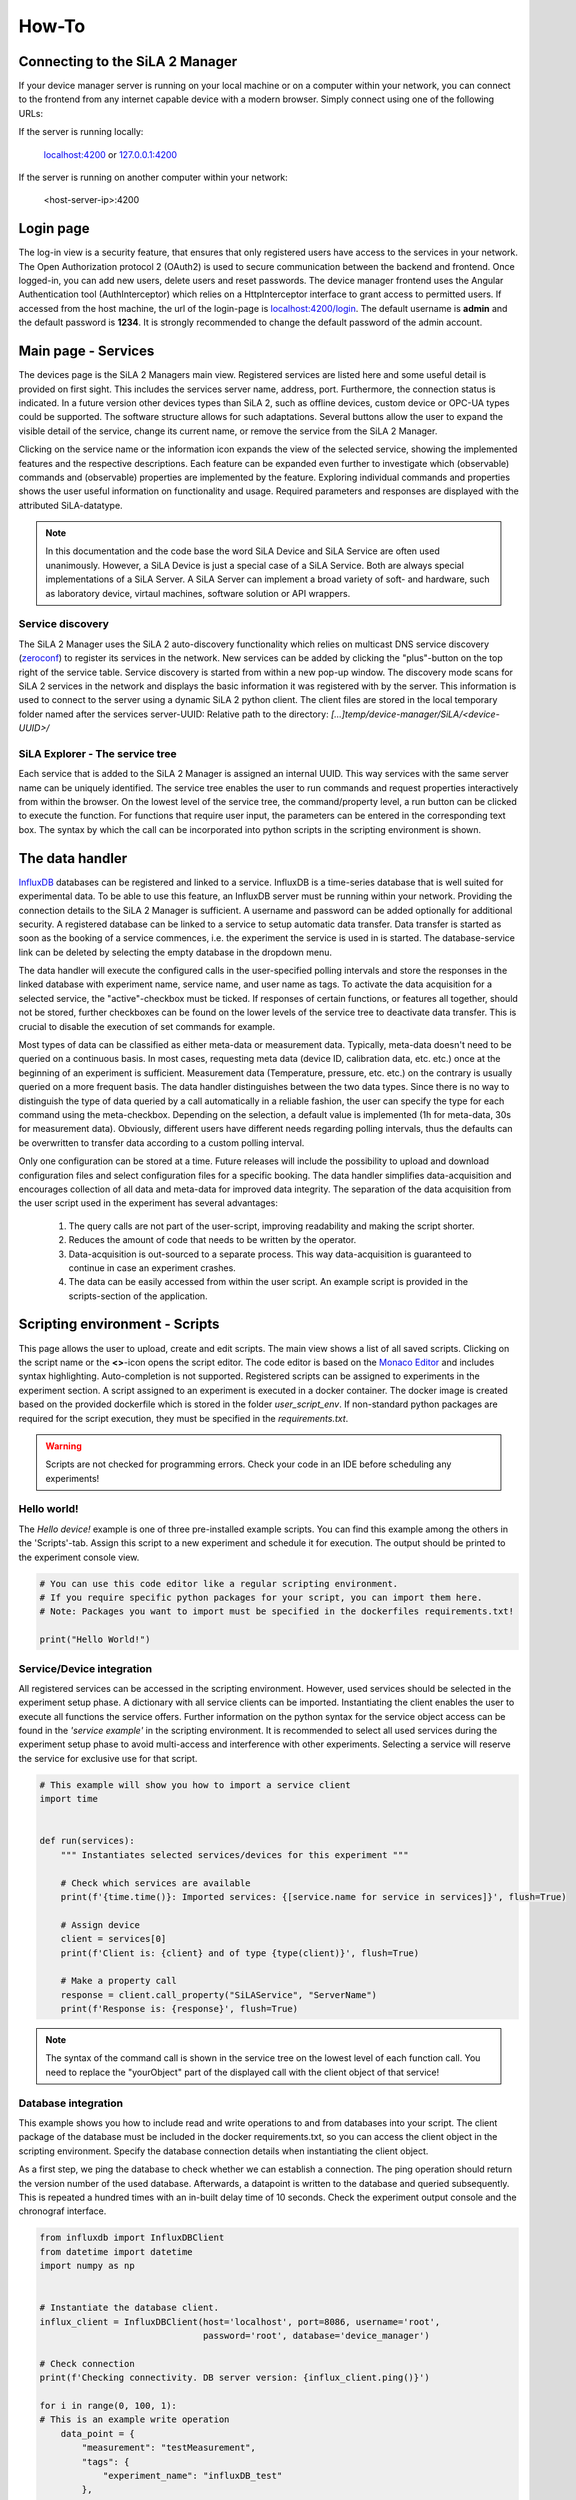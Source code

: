 How-To
=======

Connecting to the SiLA 2 Manager
---------------------------------

If your device manager server is running on your local machine or on a computer within your network, you can
connect to the frontend from any internet capable device with a modern browser. Simply connect using one of the
following URLs:

If the server is running locally:

    `localhost:4200 <http://localhost:4200>`_ or `127.0.0.1:4200 <http://127.0.0.1:4200>`_

If the server is running on another computer within your network:

    <host-server-ip\>:4200

Login page
-----------

The log-in view is a security feature, that ensures that only registered users have access to the services in your
network. The Open Authorization protocol 2 (OAuth2) is used to secure communication between the backend and frontend.
Once logged-in, you can add new users, delete users and reset passwords. The device manager frontend uses the Angular
Authentication tool (AuthInterceptor) which relies on a HttpInterceptor interface to grant access to permitted users.
If accessed from the host machine, the url of the login-page is `<localhost:4200/login>`_. The default username is
**admin** and the default password is **1234**. It is strongly recommended to change the default password of the admin
account.

.. image:: _static/figures/login.png
    :width: 800
    :alt: A view of the login page with entered admin credentials


Main page - Services
---------------------
The devices page is the SiLA 2 Managers main view. Registered services are listed here and some useful detail is provided
on first sight. This includes the services server name, address, port. Furthermore, the connection status is indicated.
In a future version other devices types than SiLA 2, such as offline devices, custom device or OPC-UA types could be supported.
The software structure allows for such adaptations.
Several buttons allow the user to expand the visible detail of the service, change its current name, or
remove the service from the SiLA 2 Manager.

Clicking on the service name or the information icon expands the view of the selected
service, showing the implemented features and the respective descriptions. Each feature can be expanded even further to
investigate which (observable) commands and (observable) properties are implemented by the feature. Exploring individual
commands and properties shows the user useful information on functionality and usage. Required parameters and responses
are displayed with the attributed SiLA-datatype.

.. image:: _static/figures/services.png
    :width: 800
    :alt: A view of the main page, the service list, including general service details

.. note::
    In this documentation and the code base the word SiLA Device and SiLA Service are often used unanimously. However,
    a SiLA Device is just a special case of a SiLA Service. Both are always special implementations of a SiLA Server.
    A SiLA Server can implement a broad variety of soft- and hardware, such as laboratory device, virtaul machines,
    software solution or API wrappers.


Service discovery
^^^^^^^^^^^^^^^^^^
The SiLA 2 Manager uses the SiLA 2 auto-discovery functionality which relies on multicast DNS service discovery
(`zeroconf <https://pypi.org/project/zeroconf/>`_) to register its services in
the network. New services can be added by clicking the "plus"-button on the top right of the service table. Service
discovery is started from within a new pop-up window. The discovery mode scans for SiLA 2 services in the network and displays the
basic information it was registered with by the server. This information is used to connect to the server using a
dynamic SiLA 2 python client. The client files are stored in the local temporary folder named after the services server-UUID:
Relative path to the directory: *[...]temp/device-manager/SiLA/<device-UUID>/*

.. image:: _static/figures/discovery.png
    :width: 800
    :alt: A view of the discovery feature for adding new services to the manager

SiLA Explorer - The service tree
^^^^^^^^^^^^^^^^^^^^^^^^^^^^^^^^
Each service that is added to the SiLA 2 Manager is assigned an internal UUID. This way services with the same server
name can be uniquely identified. The service tree enables the user to run commands and request properties interactively
from within the browser. On the lowest level of the service tree, the command/property level, a run button can be clicked
to execute the function. For functions that require user input, the parameters can be entered in the corresponding text
box. The syntax by which the call can be incorporated into python scripts in the scripting environment is shown.

.. image:: _static/figures/service-tree.png
    :width: 800
    :alt: A view of the discovery feature for adding new services to the SiLA 2 Manager

The data handler
------------------
`InfluxDB <https://portal.influxdata.com/downloads/>`_ databases can be registered and linked to a service. InfluxDB is a time-series
database that is well suited for experimental data. To be able to use this feature, an InfluxDB server must be running
within your network. Providing the connection details to the SiLA 2 Manager is sufficient. A username and password can
be added optionally for additional security. A registered database can be linked to a service to setup automatic data
transfer. Data transfer is started as soon as the booking of a service commences, i.e. the experiment the service is
used in is started. The database-service link can be deleted by selecting the empty database in the dropdown menu.

The data handler will execute the configured calls in the user-specified polling intervals and
store the responses in the linked database with experiment name, service name, and user name as tags. To activate the data
acquisition for a selected service, the "active"-checkbox must be ticked. If responses of certain functions, or features
all together, should not be stored, further checkboxes can be found on the lower levels of the service tree to deactivate
data transfer. This is crucial to disable the execution of set commands for example.

Most types of data can be classified as either meta-data or measurement data. Typically, meta-data doesn't need to be
queried on a continuous basis. In most cases, requesting meta data (device ID, calibration data, etc. etc.) once at the
beginning of an experiment is sufficient. Measurement data (Temperature, pressure, etc. etc.) on the contrary is usually
queried on a more frequent basis. The data handler distinguishes between the two data types. Since there is no way to
distinguish the type of data queried by a call automatically in a reliable fashion, the user can specify the type for
each command using the meta-checkbox. Depending on the selection, a default value is implemented
(1h for meta-data, 30s for measurement data). Obviously, different users have different needs regarding polling
intervals, thus the defaults can be overwritten to transfer data according to a custom polling interval.

.. image:: _static/figures/data-handler.png
    :width: 800
    :alt: A view of the data handler feature

Only one configuration can be stored at a time. Future releases will include the possibility to upload and download
configuration files and select configuration files for a specific booking. The data handler simplifies data-acquisition
and encourages collection of all data and meta-data for improved data integrity. The separation of the data acquisition
from the user script used in the experiment has several advantages:

    1. The query calls are not part of the user-script, improving readability and making the script shorter.
    2. Reduces the amount of code that needs to be written by the operator.
    3. Data-acquisition is out-sourced to a separate process. This way data-acquisition is guaranteed to continue in case an experiment crashes.
    4. The data can be easily accessed from within the user script. An example script is provided in the scripts-section of the application.

.. image:: _static/figures/data-handler-tree.png
    :width: 800
    :alt: A view of the data handler feature

Scripting environment - Scripts
--------------------------------

This page allows the user to upload, create and edit scripts. The main view shows a list of all saved scripts.
Clicking on the script name or the **<>**-icon opens the script editor. The code editor is based on the
`Monaco Editor <https://www.npmjs.com/package/ngx-monaco-editor>`_ and includes syntax highlighting. Auto-completion is
not supported. Registered scripts can be assigned to experiments in the experiment section. A script assigned to an
experiment is executed in a docker container. The docker image is created based on the provided dockerfile which is
stored in the folder *user_script_env*. If non-standard python packages are required for the script execution, they must
be specified in the *requirements.txt*.

.. image:: _static/figures/scripts.png
    :width: 800
    :alt: A view of the scripting environment

.. warning::
    Scripts are not checked for programming errors. Check your code in an IDE before scheduling any experiments!

Hello world!
^^^^^^^^^^^^

The *Hello device!* example is one of three pre-installed example scripts. You can find this example among the others
in the \'Scripts\'-tab. Assign this script to a new experiment and schedule it for execution. The output should be
printed to the experiment console view.

.. code-block:: python

        # You can use this code editor like a regular scripting environment.
        # If you require specific python packages for your script, you can import them here.
        # Note: Packages you want to import must be specified in the dockerfiles requirements.txt!

        print("Hello World!")


Service/Device integration
^^^^^^^^^^^^^^^^^^^^
All registered services can be accessed in the scripting environment. However, used services should be selected in the
experiment setup phase. A dictionary with all service clients can be imported. Instantiating the client enables the user
to execute all functions the service offers. Further information on the python syntax for the service object access can be
found in the *'service example'* in the scripting environment. It is recommended to select all used services during the
experiment setup phase to avoid multi-access and interference with other experiments. Selecting a service will reserve
the service for exclusive use for that script.

.. code-block:: python

        # This example will show you how to import a service client
        import time


        def run(services):
            """ Instantiates selected services/devices for this experiment """

            # Check which services are available
            print(f'{time.time()}: Imported services: {[service.name for service in services]}', flush=True)

            # Assign device
            client = services[0]
            print(f'Client is: {client} and of type {type(client)}', flush=True)

            # Make a property call
            response = client.call_property("SiLAService", "ServerName")
            print(f'Response is: {response}', flush=True)



.. note::
    The syntax of the command call is shown in the service tree on the lowest level of each function call.
    You need to replace the "yourObject" part of the displayed call with the client object of that service!

Database integration
^^^^^^^^^^^^^^^^^^^^

This example shows you how to include read and write operations to and from databases into your script. The client
package of the database must be included in the docker requirements.txt, so you can access the client object in the
scripting environment.  Specify the database connection details when instantiating the client object.

As a first step, we ping the database to check whether we can establish a connection. The ping operation should return
the version number of the used database. Afterwards, a datapoint is written to the database and queried subsequently.
This is repeated a hundred times with an in-built delay time of 10 seconds. Check the experiment output console and the
chronograf interface.

.. code-block:: python

        from influxdb import InfluxDBClient
        from datetime import datetime
        import numpy as np


        # Instantiate the database client.
        influx_client = InfluxDBClient(host='localhost', port=8086, username='root',
                                       password='root', database='device_manager')

        # Check connection
        print(f'Checking connectivity. DB server version: {influx_client.ping()}')

        for i in range(0, 100, 1):
        # This is an example write operation
            data_point = {
                "measurement": "testMeasurement",
                "tags": {
                    "experiment_name": "influxDB_test"
                },
                "time": datetime.now().strftime("%Y-%m-%dT%H:%M:%SZ"),
                "fields": {
                    "test_number": np.random.rand(1)
                }
            }
             try:
                influx_client.write_point([data_point])
            except:
                 print("This did not work...")

            # This is an example query.
            results = influx_client.query(
                'SELECT test_number FROM "device_manager"."autogen"."testMeasurement" WHERE'
                'experiment_name = \'influxDB_test\' GROUP BY position ORDER BY DESC LIMIT 1')
            print(results)

            time.sleep(10)


Process monitoring
^^^^^^^^^^^^^^^^^^^^^^^^^^
Scripts are executed in a docker container. Interaction with a running docker container is limited. The *stdout* of the
docker container is transferred to the frontend by WebSockets. For real-time visualization of process data we recommend
using `chronograf <https://www.influxdata.com/time-series-platform/chronograf/>`_. Chronograf offers a complete interface
for the influxDB database. All data collected by the data handler can be visualized using the chronograf IoT frontend.

.. note::
    [WIP] Interaction with running docker containers is currently not possible. This feature is planned for a future
    release. Feel free to help us out!

Experiments
-----------------
Automated experiments (or processes) require access to services via a well-specified interface, a script that
orchestrates service operation and a database to store relevant information. The experiments view enables the user to
setup such workflows and schedule their execution. On the experiments page new experiments can be created by pressing
the the 'plus'-symbol. The experiment execution time, the script to be executed, as well as the services required for
execution can be defined in a pop-up form. Creation of experiments that require the booking of services unavailable
during the desired time-frame is not possible. If two experiments must access the same service simultaneously, a booking
should be avoided. The device is still accessible to the script.

.. warning::
    This is a safety measure to avoid potentially detrimental consequences caused by multiple access to state-sensitive laboratory devices.

The main view of the experiments tab shows a list of scheduled experiments, accompanied by the most important
information such as the start and end time of the experiment, booked services, the user script and the current status of
the experiment. Scheduled experiments automatically create a booking entry in the calendar view.
The experiment status may be one of the following:

+------------+-------------------------------------------+
| Status     |                  Meaning                  |
+============+===========================================+
| unknown    | The experiment has not been started yet   |
+------------+-------------------------------------------+
| finished   | Docker container finished with exit code 0|
+------------+-------------------------------------------+
| running    | Docker container is still running. The    |
|            | scheduled end time has not yet elapsed    |
+------------+-------------------------------------------+
| error      | Docker container finished with exit code 1|
+------------+-------------------------------------------+

It is possible to start experiments before their scheduled starting time by pressing the 'play'-icon. A running
experiment can be aborted prematurely by pressing the 'stop'-button.

.. image:: _static/figures/experiments.png
    :width: 800
    :alt: A view of the experiment view

.. note::
    In development mode the scheduler.py script must be running for experiments to be executed.


Service calendar
------------------
If a service is assigned to a specific experiment, a booking is automatically created for the entire timeframe of the experiment.
A service can only be assigned to an experiment if it is available throughout the experiments start and end time. The
calendar page visualizes these bookings and provides the user with additional information on the booking, such as the respective
experiment, script and the user who created it. Furthermore, it is possible to create bookings manually. This allows the
reservation of services. In a future release, non-SiLA services and "offline"-services will be available as well. The
calendar could be used as a laboratory-wide booking system for other legacy services such as autoclaves or other resources.

It is possible to delete bookings manually. Even automatically created bookings can be deleted. However, this would
circumvent the in-built security mechanism and may lead to services being accessed by multiple experimental scripts at
the same time.

.. image:: _static/figures/calendar.png
    :width: 800
    :alt: A view of service bookings. The calendar.

